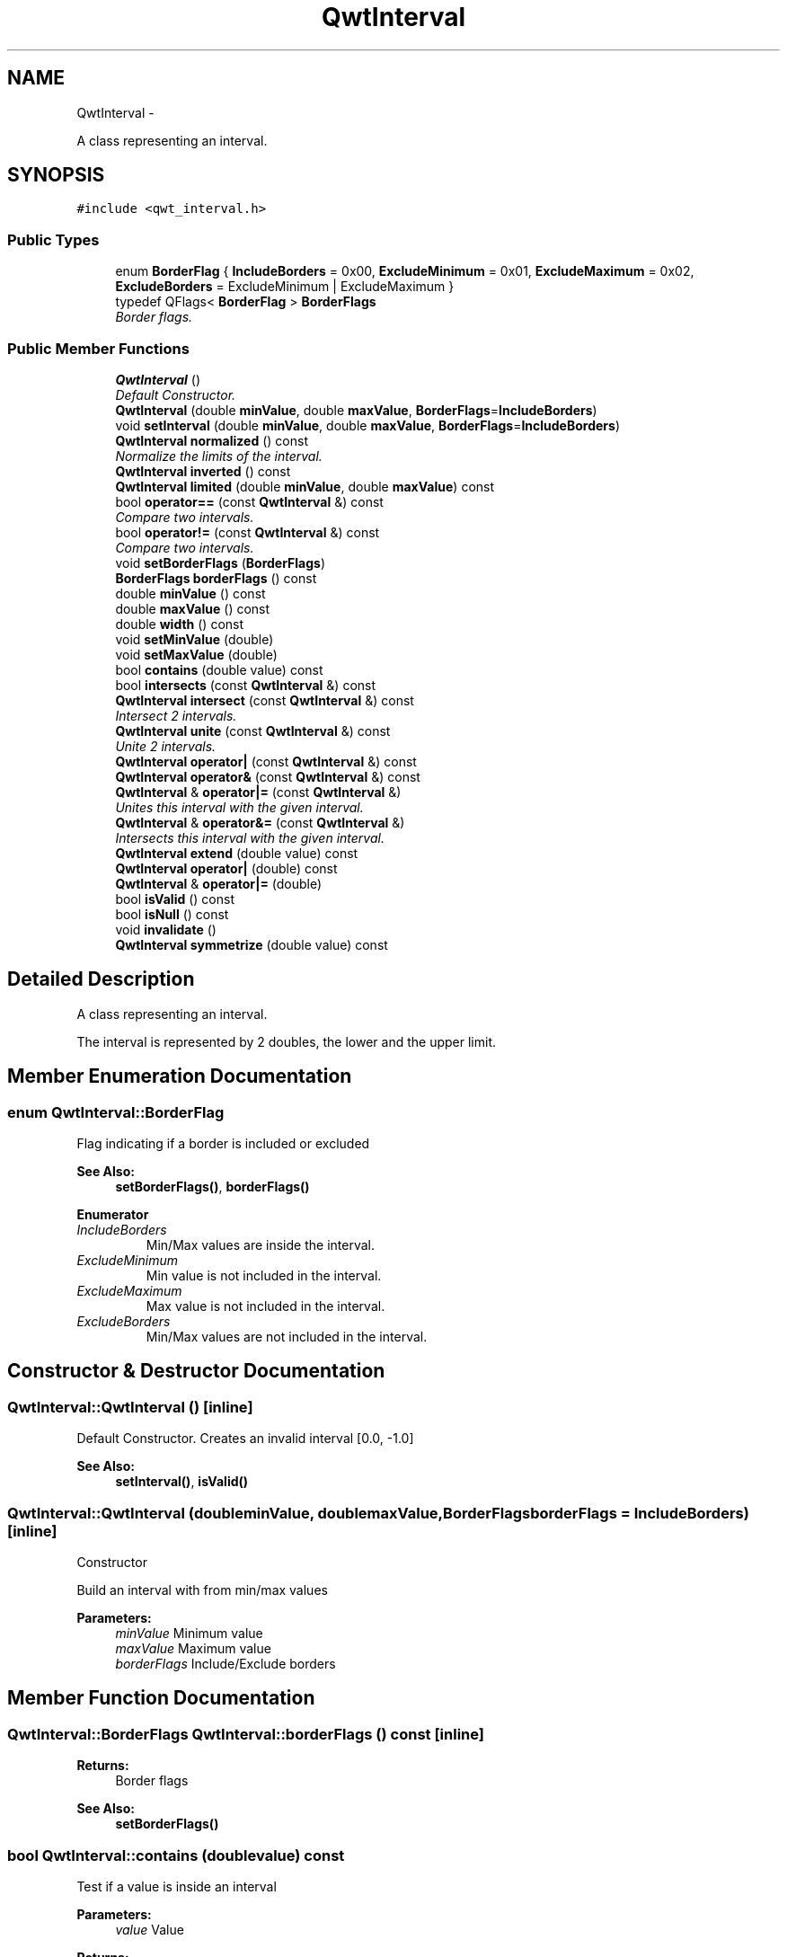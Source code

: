 .TH "QwtInterval" 3 "Sat Jan 26 2013" "Version 6.1-rc3" "Qwt User's Guide" \" -*- nroff -*-
.ad l
.nh
.SH NAME
QwtInterval \- 
.PP
A class representing an interval\&.  

.SH SYNOPSIS
.br
.PP
.PP
\fC#include <qwt_interval\&.h>\fP
.SS "Public Types"

.in +1c
.ti -1c
.RI "enum \fBBorderFlag\fP { \fBIncludeBorders\fP = 0x00, \fBExcludeMinimum\fP = 0x01, \fBExcludeMaximum\fP = 0x02, \fBExcludeBorders\fP = ExcludeMinimum | ExcludeMaximum }"
.br
.ti -1c
.RI "typedef QFlags< \fBBorderFlag\fP > \fBBorderFlags\fP"
.br
.RI "\fIBorder flags\&. \fP"
.in -1c
.SS "Public Member Functions"

.in +1c
.ti -1c
.RI "\fBQwtInterval\fP ()"
.br
.RI "\fIDefault Constructor\&. \fP"
.ti -1c
.RI "\fBQwtInterval\fP (double \fBminValue\fP, double \fBmaxValue\fP, \fBBorderFlags\fP=\fBIncludeBorders\fP)"
.br
.ti -1c
.RI "void \fBsetInterval\fP (double \fBminValue\fP, double \fBmaxValue\fP, \fBBorderFlags\fP=\fBIncludeBorders\fP)"
.br
.ti -1c
.RI "\fBQwtInterval\fP \fBnormalized\fP () const "
.br
.RI "\fINormalize the limits of the interval\&. \fP"
.ti -1c
.RI "\fBQwtInterval\fP \fBinverted\fP () const "
.br
.ti -1c
.RI "\fBQwtInterval\fP \fBlimited\fP (double \fBminValue\fP, double \fBmaxValue\fP) const "
.br
.ti -1c
.RI "bool \fBoperator==\fP (const \fBQwtInterval\fP &) const "
.br
.RI "\fICompare two intervals\&. \fP"
.ti -1c
.RI "bool \fBoperator!=\fP (const \fBQwtInterval\fP &) const "
.br
.RI "\fICompare two intervals\&. \fP"
.ti -1c
.RI "void \fBsetBorderFlags\fP (\fBBorderFlags\fP)"
.br
.ti -1c
.RI "\fBBorderFlags\fP \fBborderFlags\fP () const "
.br
.ti -1c
.RI "double \fBminValue\fP () const "
.br
.ti -1c
.RI "double \fBmaxValue\fP () const "
.br
.ti -1c
.RI "double \fBwidth\fP () const "
.br
.ti -1c
.RI "void \fBsetMinValue\fP (double)"
.br
.ti -1c
.RI "void \fBsetMaxValue\fP (double)"
.br
.ti -1c
.RI "bool \fBcontains\fP (double value) const "
.br
.ti -1c
.RI "bool \fBintersects\fP (const \fBQwtInterval\fP &) const "
.br
.ti -1c
.RI "\fBQwtInterval\fP \fBintersect\fP (const \fBQwtInterval\fP &) const "
.br
.RI "\fIIntersect 2 intervals\&. \fP"
.ti -1c
.RI "\fBQwtInterval\fP \fBunite\fP (const \fBQwtInterval\fP &) const "
.br
.RI "\fIUnite 2 intervals\&. \fP"
.ti -1c
.RI "\fBQwtInterval\fP \fBoperator|\fP (const \fBQwtInterval\fP &) const "
.br
.ti -1c
.RI "\fBQwtInterval\fP \fBoperator&\fP (const \fBQwtInterval\fP &) const "
.br
.ti -1c
.RI "\fBQwtInterval\fP & \fBoperator|=\fP (const \fBQwtInterval\fP &)"
.br
.RI "\fIUnites this interval with the given interval\&. \fP"
.ti -1c
.RI "\fBQwtInterval\fP & \fBoperator&=\fP (const \fBQwtInterval\fP &)"
.br
.RI "\fIIntersects this interval with the given interval\&. \fP"
.ti -1c
.RI "\fBQwtInterval\fP \fBextend\fP (double value) const "
.br
.ti -1c
.RI "\fBQwtInterval\fP \fBoperator|\fP (double) const "
.br
.ti -1c
.RI "\fBQwtInterval\fP & \fBoperator|=\fP (double)"
.br
.ti -1c
.RI "bool \fBisValid\fP () const "
.br
.ti -1c
.RI "bool \fBisNull\fP () const "
.br
.ti -1c
.RI "void \fBinvalidate\fP ()"
.br
.ti -1c
.RI "\fBQwtInterval\fP \fBsymmetrize\fP (double value) const "
.br
.in -1c
.SH "Detailed Description"
.PP 
A class representing an interval\&. 

The interval is represented by 2 doubles, the lower and the upper limit\&. 
.SH "Member Enumeration Documentation"
.PP 
.SS "enum \fBQwtInterval::BorderFlag\fP"
Flag indicating if a border is included or excluded 
.PP
\fBSee Also:\fP
.RS 4
\fBsetBorderFlags()\fP, \fBborderFlags()\fP 
.RE
.PP

.PP
\fBEnumerator\fP
.in +1c
.TP
\fB\fIIncludeBorders \fP\fP
Min/Max values are inside the interval\&. 
.TP
\fB\fIExcludeMinimum \fP\fP
Min value is not included in the interval\&. 
.TP
\fB\fIExcludeMaximum \fP\fP
Max value is not included in the interval\&. 
.TP
\fB\fIExcludeBorders \fP\fP
Min/Max values are not included in the interval\&. 
.SH "Constructor & Destructor Documentation"
.PP 
.SS "QwtInterval::QwtInterval ()\fC [inline]\fP"

.PP
Default Constructor\&. Creates an invalid interval [0\&.0, -1\&.0] 
.PP
\fBSee Also:\fP
.RS 4
\fBsetInterval()\fP, \fBisValid()\fP 
.RE
.PP

.SS "QwtInterval::QwtInterval (doubleminValue, doublemaxValue, \fBBorderFlags\fPborderFlags = \fC\fBIncludeBorders\fP\fP)\fC [inline]\fP"
Constructor
.PP
Build an interval with from min/max values
.PP
\fBParameters:\fP
.RS 4
\fIminValue\fP Minimum value 
.br
\fImaxValue\fP Maximum value 
.br
\fIborderFlags\fP Include/Exclude borders 
.RE
.PP

.SH "Member Function Documentation"
.PP 
.SS "\fBQwtInterval::BorderFlags\fP QwtInterval::borderFlags () const\fC [inline]\fP"
\fBReturns:\fP
.RS 4
Border flags 
.RE
.PP
\fBSee Also:\fP
.RS 4
\fBsetBorderFlags()\fP 
.RE
.PP

.SS "bool QwtInterval::contains (doublevalue) const"
Test if a value is inside an interval
.PP
\fBParameters:\fP
.RS 4
\fIvalue\fP Value 
.RE
.PP
\fBReturns:\fP
.RS 4
true, if value >= \fBminValue()\fP && value <= \fBmaxValue()\fP 
.RE
.PP

.SS "\fBQwtInterval\fP QwtInterval::extend (doublevalue) const"
Extend the interval
.PP
If value is below \fBminValue()\fP, value becomes the lower limit\&. If value is above \fBmaxValue()\fP, value becomes the upper limit\&.
.PP
extend has no effect for invalid intervals
.PP
\fBParameters:\fP
.RS 4
\fIvalue\fP Value 
.RE
.PP
\fBSee Also:\fP
.RS 4
\fBisValid()\fP 
.RE
.PP

.SS "bool QwtInterval::intersects (const \fBQwtInterval\fP &other) const"
Test if two intervals overlap 
.SS "void QwtInterval::invalidate ()\fC [inline]\fP"
Invalidate the interval
.PP
The limits are set to interval [0\&.0, -1\&.0] 
.PP
\fBSee Also:\fP
.RS 4
\fBisValid()\fP 
.RE
.PP

.SS "\fBQwtInterval\fP QwtInterval::inverted () const"
Invert the limits of the interval 
.PP
\fBReturns:\fP
.RS 4
Inverted interval 
.RE
.PP
\fBSee Also:\fP
.RS 4
\fBnormalized()\fP 
.RE
.PP

.SS "bool QwtInterval::isNull () const\fC [inline]\fP"
\fBReturns:\fP
.RS 4
true, if \fBisValid()\fP && (\fBminValue()\fP >= \fBmaxValue()\fP) 
.RE
.PP

.SS "bool QwtInterval::isValid () const\fC [inline]\fP"
A interval is valid when \fBminValue()\fP <= \fBmaxValue()\fP\&. In case of \fBQwtInterval::ExcludeBorders\fP it is true when \fBminValue()\fP < \fBmaxValue()\fP 
.SS "\fBQwtInterval\fP QwtInterval::limited (doublelowerBound, doubleupperBound) const"
Limit the interval, keeping the border modes
.PP
\fBParameters:\fP
.RS 4
\fIlowerBound\fP Lower limit 
.br
\fIupperBound\fP Upper limit
.RE
.PP
\fBReturns:\fP
.RS 4
Limited interval 
.RE
.PP

.SS "double QwtInterval::maxValue () const\fC [inline]\fP"
\fBReturns:\fP
.RS 4
Upper limit of the interval 
.RE
.PP

.SS "double QwtInterval::minValue () const\fC [inline]\fP"
\fBReturns:\fP
.RS 4
Lower limit of the interval 
.RE
.PP

.SS "\fBQwtInterval\fP QwtInterval::normalized () const"

.PP
Normalize the limits of the interval\&. If \fBmaxValue()\fP < \fBminValue()\fP the limits will be inverted\&. 
.PP
\fBReturns:\fP
.RS 4
Normalized interval
.RE
.PP
\fBSee Also:\fP
.RS 4
\fBisValid()\fP, \fBinverted()\fP 
.RE
.PP

.SS "\fBQwtInterval\fP QwtInterval::operator& (const \fBQwtInterval\fP &interval) const\fC [inline]\fP"
Intersection of two intervals 
.PP
\fBSee Also:\fP
.RS 4
\fBintersect()\fP 
.RE
.PP

.SS "\fBQwtInterval\fP QwtInterval::operator| (const \fBQwtInterval\fP &interval) const\fC [inline]\fP"
Union of two intervals 
.PP
\fBSee Also:\fP
.RS 4
\fBunite()\fP 
.RE
.PP

.SS "\fBQwtInterval\fP QwtInterval::operator| (doublevalue) const\fC [inline]\fP"
Extend an interval
.PP
\fBParameters:\fP
.RS 4
\fIvalue\fP Value 
.RE
.PP
\fBReturns:\fP
.RS 4
Extended interval 
.RE
.PP
\fBSee Also:\fP
.RS 4
\fBextend()\fP 
.RE
.PP

.SS "\fBQwtInterval\fP & QwtInterval::operator|= (doublevalue)"
Extend an interval
.PP
\fBParameters:\fP
.RS 4
\fIvalue\fP Value 
.RE
.PP
\fBReturns:\fP
.RS 4
Reference of the extended interval
.RE
.PP
\fBSee Also:\fP
.RS 4
\fBextend()\fP 
.RE
.PP

.SS "void QwtInterval::setBorderFlags (\fBBorderFlags\fPborderFlags)\fC [inline]\fP"
Change the border flags
.PP
\fBParameters:\fP
.RS 4
\fIborderFlags\fP Or'd BorderMode flags 
.RE
.PP
\fBSee Also:\fP
.RS 4
\fBborderFlags()\fP 
.RE
.PP

.SS "void QwtInterval::setInterval (doubleminValue, doublemaxValue, \fBBorderFlags\fPborderFlags = \fC\fBIncludeBorders\fP\fP)\fC [inline]\fP"
Assign the limits of the interval
.PP
\fBParameters:\fP
.RS 4
\fIminValue\fP Minimum value 
.br
\fImaxValue\fP Maximum value 
.br
\fIborderFlags\fP Include/Exclude borders 
.RE
.PP

.SS "void QwtInterval::setMaxValue (doublemaxValue)\fC [inline]\fP"
Assign the upper limit of the interval
.PP
\fBParameters:\fP
.RS 4
\fImaxValue\fP Maximum value 
.RE
.PP

.SS "void QwtInterval::setMinValue (doubleminValue)\fC [inline]\fP"
Assign the lower limit of the interval
.PP
\fBParameters:\fP
.RS 4
\fIminValue\fP Minimum value 
.RE
.PP

.SS "\fBQwtInterval\fP QwtInterval::symmetrize (doublevalue) const"
Adjust the limit that is closer to value, so that value becomes the center of the interval\&.
.PP
\fBParameters:\fP
.RS 4
\fIvalue\fP Center 
.RE
.PP
\fBReturns:\fP
.RS 4
Interval with value as center 
.RE
.PP

.SS "double QwtInterval::width () const\fC [inline]\fP"
Return the width of an interval The width of invalid intervals is 0\&.0, otherwise the result is \fBmaxValue()\fP - \fBminValue()\fP\&.
.PP
\fBSee Also:\fP
.RS 4
\fBisValid()\fP 
.RE
.PP


.SH "Author"
.PP 
Generated automatically by Doxygen for Qwt User's Guide from the source code\&.
